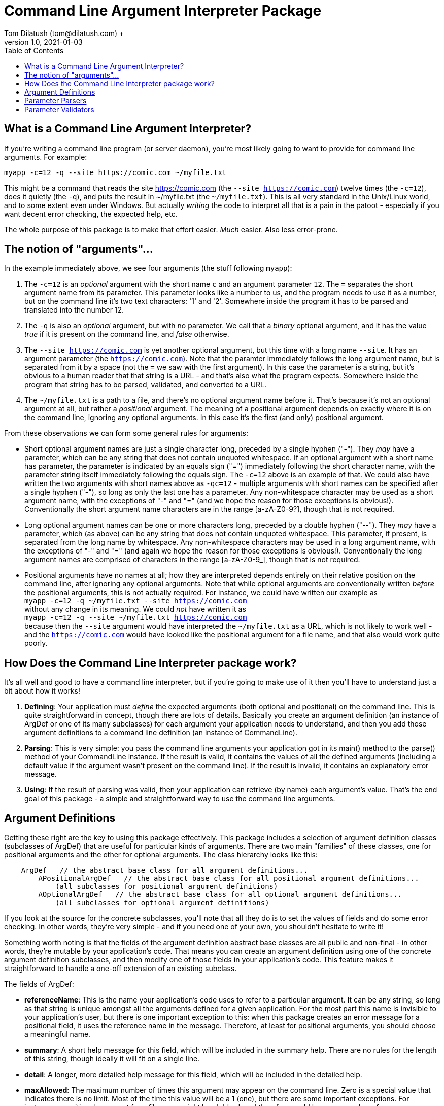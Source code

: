 = Command Line Argument Interpreter Package
Tom Dilatush (tom@dilatush.com) +
V1.0, 2021-01-03
:toc:
:toc-placement!:
toc::[]

== What is a Command Line Argument Interpreter?
If you're writing a command line program (or server daemon), you're most likely going to want to provide for command line arguments.  For example:
....
myapp -c=12 -q --site https://comic.com ~/myfile.txt
....
This might be a command that reads the site https://comic.com (the `--site https://comic.com`) twelve times (the `-c=12`), does it quietly (the `-q`), and puts the result in ~/myfile.txt (the `~/myfile.txt`).  This is all very standard in the Unix/Linux world, and to some extent even under Windows.  But actually _writing_ the code to interpret all that is a pain in the patoot - especially if you want decent error checking, the expected help, etc.

The whole purpose of this package is to make that effort easier.  _Much_ easier.  Also less error-prone.

== The notion of "arguments"...
In the example immediately above, we see four arguments (the stuff following `myapp`):

[start=1]

. The `-c=12` is an _optional_ argument with the short name `c` and an argument parameter `12`.  The `=` separates the short argument name from its parameter.  This parameter looks like a number to us, and the program needs to use it as a number, but on the command line it's two text characters: '1' and '2'.  Somewhere inside the program it has to be parsed and translated into the number 12.

. The `-q` is also an _optional_ argument, but with no parameter.  We call that a _binary_ optional argument, and it
has the value _true_ if it is present on the command line, and _false_ otherwise.

. The `--site https://comic.com` is yet another optional argument, but this time with a long name `--site`.  It has an argument parameter (the `https://comic.com`).  Note that the paramter immediately follows the long argument name, but is separated from it by a space (not the `=` we saw with the first argument).  In this case the parameter is a string, but it's obvious to a human reader that that string is a URL - and that's also what the program expects.  Somewhere inside the program that string has to be parsed, validated, and converted to a URL.

. The `~/myfile.txt` is a path to a file, and there's no optional argument name before it.  That's because it's not an optional argument at all, but rather a _positional_ argument.  The meaning of a positional argument depends on exactly where it is on the command line, ignoring any optional arguments.  In this case it's the first (and only) positional argument.

From these observations we can form some general rules for arguments:

* Short optional argument names are just a single character long, preceded by a single hyphen ("-").  They _may_ have a parameter, which can be any string that does not contain unquoted whitespace.  If an optional argument with a short name has parameter, the parameter is indicated by an equals sign ("=") immediately following the short character name, with the parameter string itself immediately following the equals sign.  The `-c=12` above is an example of that.  We could also have written the two arguments with short names above as `-qc=12` - multiple arguments with short names can be specified after a single hyphen ("-"), so long as only the last one has a parameter.  Any non-whitespace character may be used as a short argument name, with the exceptions of "-" and "=" (and we hope the reason for those exceptions is obvious!).  Conventionally the short argument name characters are in the range [a-zA-Z0-9?], though that is not required.

* Long optional argument names can be one or more characters long, preceded by a double hyphen ("--").  They _may_ have a parameter, which (as above) can be any string that does not contain unquoted whitespace.  This parameter, if present, is separated from the long name by whitespace.  Any non-whitespace characters may be used in a long argument name, with the exceptions of "-" and "=" (and again we hope the reason for those exceptions is obvious!).  Conventionally the long  argument names are comprised of characters in the range [a-zA-Z0-9_], though that is not required.

* Positional arguments have no names at all; how they are interpreted depends entirely on their relative position on the command line, after ignoring any optional arguments.  Note that while optional arguments are conventionally written _before_ the positional arguments, this is not actually required.  For instance, we could have written our example as +
`myapp -c=12 -q ~/myfile.txt --site https://comic.com` +
without any change in its meaning.  We could _not_ have written it as +
`myapp -c=12 -q --site ~/myfile.txt https://comic.com` +
because then the `--site` argument would have interpreted the `~/myfile.txt` as a URL, which is not likely to work well - and the `https://comic.com` would have looked like the positional argument for a file name, and that also would work quite poorly.

== How Does the Command Line Interpreter package work?
It's all well and good to have a command line interpreter, but if you're going to make use of it then you'll have to understand just a bit about how it works!
[start=1]
. *Defining*: Your application must _define_ the expected arguments (both optional and positional) on the command line.  This is quite straightforward in concept, though there are lots of details.  Basically you create an argument definition (an instance of ArgDef or one of its many subclasses) for each argument your application needs to understand, and then you add those argument definitions to a command line definition (an instance of CommandLine).
. *Parsing*: This is very simple: you pass the command line arguments your application got in its main() method to the parse() method of your CommandLine instance.  If the result is valid, it contains the values of all the defined arguments (including a default value if the argument wasn't present on the command line).  If the result is invalid, it contains an explanatory error message.
. *Using*: If the result of parsing was valid, then your application can retrieve (by name) each argument's value.  That's the end goal of this package - a simple and straightforward way to use the command line arguments.

== Argument Definitions
Getting these right are the key to using this package effectively.  This package includes a selection of argument definition classes (subclasses of ArgDef) that are useful for particular kinds of arguments.  There are two main "families" of these classes, one for positional arguments and the other for optional arguments.  The class hierarchy looks like this:
....
    ArgDef   // the abstract base class for all argument definitions...
        APositionalArgDef   // the abstract base class for all positional argument definitions...
            (all subclasses for positional argument definitions)
        AOptionalArgDef   // the abstract base class for all optional argument definitions...
            (all subclasses for optional argument definitions)
....
If you look at the source for the concrete subclasses, you'll note that all they do is to set the values of fields and do some error checking.  In other words, they're very simple - and if you need one of your own, you shouldn't hesitate to write it!

Something worth noting is that the fields of the argument definition abstract base classes are all public and non-final - in other words, they're mutable by your application's code.  That means you can create an argument definition using one of the concrete argument definition subclasses, and then modify one of those fields in your application's code.  This feature makes it straightforward to handle a one-off extension of an existing subclass.

The fields of ArgDef:

- *referenceName*: This is the name your application's code uses to refer to a particular argument.  It can be any string, so long as that string is unique amongst all the arguments defined for a given application.  For the most part this name is invisible to your application's user, but there is one important exception to this: when this package creates an error message for a positional field, it uses the reference name in the message.  Therefore, at least for positional arguments, you should choose a meaningful name.

- *summary*: A short help message for this field, which will be included in the summary help.  There are no rules for the length of this string, though ideally it will fit on a single line.

- *detail*: A longer, more detailed help message for this field, which will be included in the detailed help.

- *maxAllowed*: The maximum number of times this argument may appear on the command line.  Zero is a special value that indicates there is no limit.  Most of the time this value will be a 1 (one), but there are some important exceptions.  For instance, a positional argument for a file name might be globbed, and therefore could have any number of appearances.  Another example might be an optional argument that increases the verbosity of an application's output more and more the more times it appears, up to some limit.  This is often seen as the short argument "-v", allowed to appear four or five times.

- *type*: The Java class object for the type of the argument's value.  This _could_ be String.class for every argument, which is how the argument parameters appear on the command line.  This would be a shame, however, because it would miss a lot of the power of this package.  Every argument definition includes an optional ParameterParser instance.  These are discussed in detail in their own section, but basically they translate the paramater string on the command line into a value of whatever type you want.  These could be numbers, InetAddress instances, File instances ... or whatever.  This built in translation capability makes your application code simpler - always a good goal!

- *defaultValue*: The default value for this argument if it does not appear.  This is mainly useful for optional arguments; it is the value of the argument in the results if the command does _not_ appear on the command line.  However, it is possible for a positional argument to be optional, and in that case the default value will also become the value of that argument if it does _not_ appear on the command line.

....
public ParameterMode      parameterMode;     // whether a parameter value is disallowed, optional, or mandatory
public ParameterValidator validator;         // the validator for this argument's parameter
public ParameterParser    parser;            // the parser for this argument's parameter
public InteractiveMode    interactiveMode;   // whether a prompt for this parameter value is disallowed, plain text, or obscured text
public String             prompt;            // if interactive is allowed, the prompt for the value
....

There are two arguments that are implicitly defined:

- *Single hyphen ("-")*: When a single hyphen appears as an argument (white space before and after) on the command line, it has a special meaning: that the next argument after it will be interpreted as a positional argument, and not as an optional argument.  This is useful only in a very limited case: when a positional argument happens to start with a hyphen.  Consider a contrived simple case where an application echoes the positional command line arguments: `myecho abc def`.  This would work as expected, but `myecho ab --cd ef` would not, as the `--cd` would appear to be an optional argument.  In this case, `myecho ab - --cd ef` would fix the problem.

- *Double hyphen ("--")*: This is similar to the single hyphen, except that _all_ following arguments will be interpreted as positional arguments, and not as optional arguments.  So, for example, `+myecho -- -ab --cd+` would work as expected.

== Parameter Parsers

== Parameter Validators